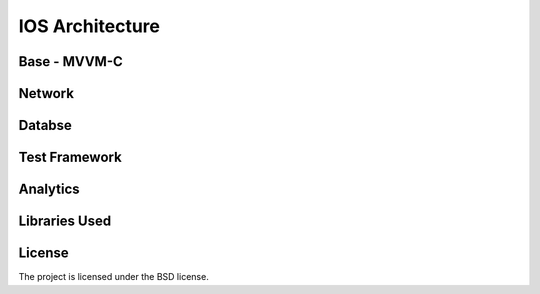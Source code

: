 .. _ios-page:
IOS Architecture
================


Base - MVVM-C
-------------

Network
------------

Databse
-------

Test Framework
--------------

Analytics
---------

Libraries Used
--------------

License
-------

The project is licensed under the BSD license.